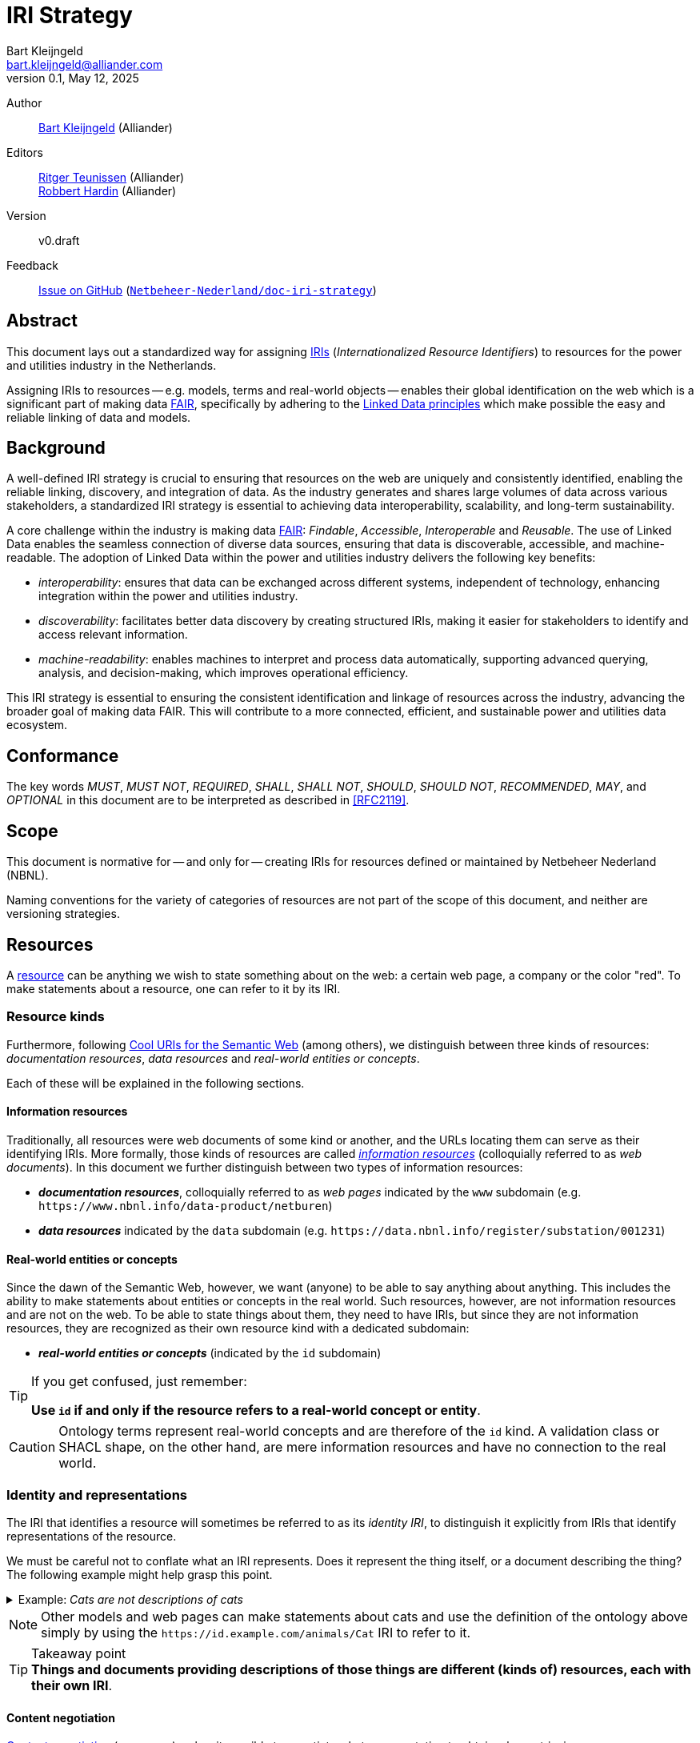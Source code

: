 = IRI Strategy
Bart Kleijngeld <bart.kleijngeld@alliander.com>
v0.1, May 12, 2025
:description: This document lays out a standardized way for assigning IRIs to resources for the power and utilities industry in the Netherlands.
:url-repo: https://github.com/Netbeheer-Nederland/doc-iri-strategy
:domain: nbnl.info
:version: v0.draft

:fn-doc-iri: pass:c,q[footnote:doc-iri[For those who wonder if it is really necessary to specify both the `www` IRI type and the `documentation` category: yes it is. The `www` IRI type indicates we are requesting a web page representation of the resource. The `documentation` category tells us humans that the resource is a document. Contrast this, for example, with a web page representation of an ontology term, which would have a `www` IRI type but an `ontology` container type.]]

Author::
    mailto:bart.kleijngeld@alliander.com[Bart Kleijngeld] (Alliander)
Editors::
    mailto:ritger.teunissen@alliander.com[Ritger Teunissen] (Alliander) +
    mailto:robbert.hardin@alliander.com[Robbert Hardin] (Alliander)
Version::
    {version}
Feedback::
    https://github.com/Netbeheer-Nederland/doc-iri-strategy/issues[Issue on GitHub] (https://github.com/Netbeheer-Nederland/doc-iri-strategy[`Netbeheer-Nederland/doc-iri-strategy`])

== Abstract

This document lays out a standardized way for assigning <<RFC3987,IRIs>> (_Internationalized Resource Identifiers_) to resources for the power and utilities industry in the Netherlands.

Assigning IRIs to resources -- e.g. models, terms and real-world objects -- enables their global identification on the web which is a significant part of making data <<FAIR,FAIR>>, specifically by adhering to the <<LD,Linked Data principles>> which make possible the easy and reliable linking of data and models.

== Background
A well-defined IRI strategy is crucial to ensuring that resources on the web are uniquely and consistently identified, enabling the reliable linking, discovery, and integration of data. As the industry generates and shares large volumes of data across various stakeholders, a standardized IRI strategy is essential to achieving data interoperability, scalability, and long-term sustainability.

A core challenge within the industry is making data <<FAIR,FAIR>>: _Findable_, _Accessible_, _Interoperable_ and _Reusable_. The use of Linked Data enables the seamless connection of diverse data sources, ensuring that data is discoverable, accessible, and machine-readable. The adoption of Linked Data within the power and utilities industry delivers the following key benefits:

* _interoperability_: ensures that data can be exchanged across different
systems, independent of technology, enhancing integration within the power and
utilities industry.

* _discoverability_: facilitates better data discovery by creating structured
IRIs, making it easier for stakeholders to identify and access relevant
information.

* _machine-readability_: enables machines to interpret and process data
automatically, supporting advanced querying, analysis, and decision-making,
which improves operational efficiency.

This IRI strategy is essential to ensuring the consistent identification and
linkage of resources across the industry, advancing the broader goal of making
data FAIR. This will contribute to a more connected, efficient, and sustainable
power and utilities data ecosystem.

== Conformance
The key words _MUST_, _MUST NOT_, _REQUIRED_, _SHALL_, _SHALL NOT_, _SHOULD_, _SHOULD NOT_, _RECOMMENDED_,  _MAY_, and _OPTIONAL_ in this document are to be interpreted as described in <<RFC2119>>.

== Scope

This document is normative for -- and only for -- creating IRIs for resources defined or maintained by Netbeheer Nederland (NBNL).

Naming conventions for the variety of categories of resources are not part of the scope of this document, and neither are versioning strategies.

[#resources]
== Resources
A <<def-resource>> can be anything we wish to state something about on the web: a certain web page, a company or the color "red". To make statements about a resource, one can refer to it by its IRI.

=== Resource kinds
Furthermore, following <<COOL-URIS,Cool URIs for the Semantic Web>> (among others), we distinguish between three kinds of resources: _documentation resources_, _data resources_ and _real-world entities or concepts_.

Each of these will be explained in the following sections.

==== Information resources
Traditionally, all resources were web documents of some kind or another, and the URLs locating them can serve as their identifying IRIs. More formally, those kinds of resources are called <<def-information-resource,_information resources_>> (colloquially referred to as _web documents_). In this document we further distinguish between two types of information resources:

* **_documentation resources_**, colloquially referred to as _web pages_ indicated by the `www` subdomain (e.g. `\https://www.{domain}/data-product/netburen`)
* **_data resources_** indicated by the `data` subdomain (e.g. `\https://data.{domain}/register/substation/001231`)

==== Real-world entities or concepts
Since the dawn of the Semantic Web, however, we want (anyone) to be able to say anything about anything. This includes the ability to make statements about entities or concepts in the real world. Such resources, however, are not information resources and are not on the web. To be able to state things about them, they need to have IRIs, but since they are not information resources, they are recognized as their own resource kind with a dedicated subdomain:

* **_real-world entities or concepts_** (indicated by the `id` subdomain)

[TIP]
--
If you get confused, just remember:

*Use `id` if and only if the resource refers to a real-world concept or entity*.
--
[CAUTION]
--
Ontology terms represent real-world concepts and are therefore of the `id` kind. A validation class or SHACL shape, on the other hand, are mere information resources and have no connection to the real world.
--

=== Identity and representations

The IRI that identifies a resource will sometimes be referred to as its _identity IRI_, to distinguish it explicitly from IRIs that identify representations of the resource.

We must be careful not to conflate what an IRI represents. Does it represent the thing itself, or a document describing the thing? The following example might help grasp this point.

[%collapsible]
.Example: _Cats are not descriptions of cats_
====
Suppose I want to say things about _cats_.

First, the real-world concept of a _cat_ needs a IRI so that it becomes a resource on the web I can refer to:

[cols="h,3",width=80%]
|===
| Cat
| `\https://id.example.com/animals/Cat`
|===

The `animals` part of the IRI reflects the ontology in which `Cat` is defined. This _data resource_ can be found at:

[cols="h,3",width=80%]
|===
| Model of cats
| `\https://data.example.com/animals/Cat`
|===

Finally, there could exist a web page representation with information about cats as well:

[cols="h,3",width=80%]
|===
| Web page about cats
| `\https://www.example.com/animals/Cat`
|===
====

[NOTE]
--
Other models and web pages can make statements about cats and use the definition of the ontology above simply by using the `\https://id.example.com/animals/Cat` IRI to refer to it.
--

.Takeaway point
TIP: **Things and documents providing descriptions of those things are different (kinds of) resources, each with their own IRI**.

==== Content negotiation
https://developer.mozilla.org/en-US/docs/Web/HTTP/Guides/Content_negotiation[Content negotiation] (or _conneg)_ makes it possible to negotiate what representation to obtain when retrieving a resource.

This becomes a powerful mechanism when retrieving resources using their identity IRI, using 303 redirects which -- based on the provided request headers by the <<USER-AGENT,user agent>> -- to negotiate the appropriate representation which are served at different URLs. Typical parameters for negotiating content are language, media type or format, and version.

.Example content negotiation for a real-world entity resource
image::conneg-real-world-entities.svg[]

Note that information resources too can have _several_ representations, even though they are already informational in essence. No different from the previous example, here too, the identity IRI is used for retrieval:

.Example content negotiation for an information resource
image::conneg-information-resources.svg[width=300]

It is especially common for data resources such as ontologies and data products to also have documentation for humans.

NOTE: Of course, if one knows the IRI of some desired representation, this IRI can be used directly instead of using conneg.

== IRI syntax
<<def-resource,Resources>> and their representations are identified by IRIs, each of which _MUST_ be of the following syntax:

.Base IRI syntax
[source,subs="attributes"]
....
https://\{kind}.{domain}/\{category}/\{namespace}[/\{version}][/\{reference}]
....

[horizontal,labelwidth=25%]
`\{kind}`::
Resource kind. _MUST_ be one of: +
`data` | `id` | `www` +
`\{category}`::
Resource category. _SHOULD_ be one of: +
<<data-product,`data-product`>> | <<documentation,`documentation`>> | <<models,`ontology`>> | <<models,`register`>> | <<models,`schema`>> | <<models,`thesaurus`>>
`\{namespace}`::
Path which encodes the namespace of the resource. This can be nested as deeply as necessary, and has no formal (nor machine-readable) meaning.
`\{version}`::
Version specifier _(if applicable)_.
`\{reference}`::
Local name of some referent in the namespace _(if applicable)_.

== Categories

[#data-product]
=== Data product

Special category which contains data products.

NOTE: This is much like a dedicated register, but data products are <<def-information-resource,information resources>>, whereas register entities are not. Therefore, to avoid confusion, and because data products are important, this special category has been introduced.

.IRI syntax for a data product
[source,subs="attributes"]
....
https://data.{domain}/data-product/\{reference}[/\{version}]
....

[cols="h,2",width=70%]
|===
| Resource kind
| (`data`) data resource

| Category
| `data-product`

| Namespace
| _n/a_

| Version +
_(optional)_
| Data product version

| Reference
| Name of the data product
|===

.Example: _Netburen_
[%collapsible]
====

.Generic (version-less) data product IRIs
[cols="h,3",width=99%]
|===
| Identity
.2+| `\https://data.{domain}/data-product/netburen`
| Data representation
| Documentation representation
| `\https://www.{domain}/data-product/netburen`
|===

.Versioned data product IRIs
[cols="h,3",width=99%]
|===
| Identity
.2+| `\https://data.{domain}/data-product/netburen/2.1.1`
| Data representation
| Documentation representation
| `\https://www.{domain}/data-product/netburen/2.1.1`
|===
====

[#documentation]
=== Documentation

Documentation intended for reading by humans, not machines. A documentation project can consist of a mere single-page document, but also be comprised of a complex nested structure containing many pages and potentially many layers of organisation.

NOTE: Do not confuse the category _documentation_ with documentation representations as obtained through using `www` IRIs. See also: {fn-doc-iri}

.IRI syntax for a project
[source,subs="attributes"]
....
https://www.{domain}/documentation/\{namespace}[/\{version}]
....

.IRI syntax for a part
[source,subs="attributes"]
....
https://www.{domain}/documentation/\{namespace}[/\{version}]/\{reference}
....

[cols="h,2,2",width=70%]
|===
| | Project | Part

| Resource kind
2+| (`www`) documentation resource

| Category
2+| `documentation` footnote:doc-iri[]

| Namespace
2+| Namespace identifying the project

| Version +
_(optional)_
| Project version
|_n/a_

| Reference
| _n/a_
| Name (local to the project) of the part (e.g. page)
|===

.Example: _Modeling Guidelines_
[%collapsible]
====

.Generic (version-less) documentation IRIs
[cols="h,3",width=99%]
|===
| Identity
.2+| `\https://www.{domain}/documentation/modeling-guidelines`
| Documentation representation

| Part identity
.2+| `\https://www.{domain}/documentation/modeling-guidelines/cim-profiling`
| Documentation part representation
|===

.Versioned documentation IRIs
[cols="h,3",width=99%]
|===
| Identity
.2+| `\https://www.{domain}/documentation/modeling-guidelines/1.0.0`
| Documentation representation

| Part identity
.2+| `\https://www.{domain}/documentation/modeling-guidelines/1.0.0/cim-profiling`
| Documentation part representation
|===
====

[#models]
=== Ontology

.IRI syntax for an ontology
[source,subs="attributes"]
....
https://data.{domain}/ontology/\{namespace}[/\{version}]
....

.IRI syntax for an ontology term
[source,subs="attributes"]
....
https://data.{domain}/thesaurus/\{namespace}[/\{version}]/\{reference}
....

[cols="h,2,2",width=70%]
|===
| | Model | Element

| Resource kind
a| (`data`) data resource
a|
* (`id`) real-world concept if category is `ontology` or `thesaurus`
* (`data`) data resource if category is `schema`

| Category
2+| `ontology` \| `schema` \| `thesaurus`

| Namespace
2+| Namespace identifying the model

| Version +
_(optional)_
| Model version
|_n/a_

| Reference
| _n/a_
| Name (local to the model) of the element
|===

CAUTION: Generic (version-less) models are information resources too. They can be completely described by information such as what its name, purpose and owner is, and what versions exist of it (like one way DCAT recommends managing versions).

IMPORTANT: Never specify versions in the IRIs of model elements which represent a real-world concept, not even the model version.

.Example: Data product _Netburen_ schema
[%collapsible]
====

.Generic (version-less) data product schema IRIs
[cols="h,3",width=99%]
|===
| Identity
.2+| `\https://data.{domain}/schema/data-product/netburen`
| Data representation
| Schema documentation
| `\https://www.{domain}/schema/data-product/netburen`
|===

.Versioned data product schema IRIs
[cols="h,3",width=99%]
|===
| Identity
.2+| `\https://data.{domain}/data-product/netburen/2.1.1`
| Data representation
| Documentation representation
| `\https://www.{domain}/data-product/netburen/2.1.1`
|===

'''

Suppose we are composing a schema for the data product _Netburen_.

.LinkML schema
[source,yaml,subs="+attributes"]
....
id: https://data.{domain}/schema/data-product/netburen # <1>
version: 1.0.1 # <2>
name: netburen # <3>
prefixes: # <4>
  nbnl: https://id.{domain}/taxonomy/energiesysteembeheer/
  cimnl: https://id.{domain}/ont/cim-nl/
classes:
  MarketEvaluationPoint:
    class_uri: cim:MarketEvaluationPoint # <5>
    description: The identification of an entity where energy products are measured
      or computed.
    from_schema: https://cim.ucaiug.io/ns#TC57CIM.IEC62325.MarketManagement
    exact_mappings:
    - nbnl:aansluiting # <6>
    is_a: UsagePoint
....
<1> The generic IRI of the schema, i.e. not a specific version. Note that we have encoded the fact that this schema is tightly coupled to a data product in the namespace of the IRI.
<2> The version of the schema this document represents.
<3> Technical name of the schema. This has local scope, but it is good practice to keep it equal to the model name in the IRI.
<4> Prefixes for easy referring to terms from other models. Note the use of the `id` subdomain because ontology and thesauri terms are not real-world concepts. Also: never use versions in IRIs which represent real-world concepts.
<5> Referring to a term from an ontology.
<6> Referring to a term from a thesaurus.
====

.Example: _CIM NL_ ontology extension
[%collapsible]
====
.Generic (version-less) ontology IRIs
[cols="h,3,3",width=98%]
|===
| | Ontology | Term

| Identity
.2+| `\https://data.{domain}/ontology/cim-nl`
.2+| `\https://id.{domain}/ontology/cim-nl/EAN18Code`
| Data representation
| Documentation representation
| `\https://www.{domain}/ontology/cim-nl`
| `\https://www.{domain}/ontology/cim-nl/EAN18Code`
|===

====

=== Registers

A register is a logical container of resources which represent entities from the real-world domain. Each register contains one type of entity.

.IRI syntax for a register
[source,subs="attributes"]
....
https://data.{domain}/register/\{namespace}
....

.IRI syntax for a register entity
[source,subs="attributes"]
....
https://id.{domain}/register/\{namespace}/\{reference}
....

[cols="h,2,2",width=70%]
|===
| | Register | Entity

| Resource kind
a| (`data`) data resource
| (`id`) real-world entity

| Category
2+| `register`

| Namespace
2+| Namespace identifying the register

| Version
2+|_n/a_

| Reference
| _n/a_
| Reference name (local to the register) of the contained entity
|===

.Example: _Substation_ register
[%collapsible]
====

.Register IRIs
[cols="h,3",width=99%]
|===
| Identity
.2+| `\https://data.{domain}/register/substation`
| Data representation

| Documentation part representation
| `\https://www.{domain}/register/substation`
|===

.Entity IRIs
[cols="h,3",width=99%]
|===
| Identity
| `\https://id.{domain}/register/substation/001231`
| Data representation
| `\https://data.{domain}/register/substation/001231`

| Documentation representation
| `\https://www.{domain}/register/substation/001231`
|===
====

== Terms and definitions

[[def-resource]] resource:: The term _resource_ is used in a general sense for whatever might be identified by a URI. See: <<AWWW>>.

[[def-resource-description]] resource description:: A machine-readable representation of the resource, typically in some serialization of RDF.

[[def-information-resource]] information resource:: A <<def-resource>> which has the property that all of its essential characteristics can be conveyed in a message. See also: <<AWWW>>.

[bibliography]
== References

* [[[COOL-URIS]]] W3C. 2008. https://www.w3.org/TR/cooluris/[Cool URIs for the Semantic Web].
* [[[PLDN-URI]]] PLDN. https://www.pldn.nl/wiki/Boek/URI-strategie[Aanzet tot een nationale URI-Strategie voor Linked Data van de Nederlandse overheid]. Work in progress.
* [[[AWWW]]] W3C. 2004. https://www.w3.org/TR/webarch/[Architecture of the World Wide Web, Volume One].
* [[[HAWKE]]] Sandro Hawke. 2002. https://www.w3.org/2002/12/rdf-identifiers/[Disambiguating RDF Identifiers]
* [[[LOGIUS]]] Ministerie van Binnenlandse Zaken en Koninkrijksrelaties. https://www.stelselcatalogus.nl/documenten/linked_data_structuur[Linked Data structuur | Logius Stelselcatalogus].
* [[[WORKING-ONTOLOGIST]]] Dean Allemang, Jim Hendler, and Fabien Gandon. 2020. https://doi.org/10.1145/3382097[Semantic Web for the Working Ontologist: Effective Modeling for Linked Data, RDFS, and OWL (3rd. ed.)]. Association for Computing Machinery, New York, NY, USA.
* [[[LD-BP]]] W3C. 2014. https://www.w3.org/TR/ld-bp/#HTTP-URIS[Best Practices for Publishing Linked Data]. Section 5.
* [[[HALPIN]]] Harry Halpin. https://inria.hal.science/hal-01673291/document[Semantic Insecurity: Security and the Semantic Web]. PrivOn 2017 - Workshop Society, Privacy and the Semantic Web - Policy and Technology, Oct 2017, Vienna, Austria. pp.1-10. ffhal01673291f.
* [[[RFC2119]]] S. Bradner. 1997. https://www.rfc-editor.org/rfc/rfc2119[Key words for use in RFCs to Indicate Requirement Levels].
* [[[DODDS-DAVIS]]] Leigh Dodds, Ian Davis. 2022. https://patterns.dataincubator.org/book/hierarchical-uris.html[Linked Data Patterns].
* [[[BOOTH]]] David Booth. 2003. https://www.w3.org/2002/11/dbooth-names/dbooth-names_clean.htm[Four Uses of a URL: Name, Concept, Web Location and Document Instance].
* [[[HTTPRANGE-14]]] Roy Fielding. 2005. https://lists.w3.org/Archives/Public/www-tag/2005Jun/0039.html[[httpRange-14\] Resolved].
* [[[REST]]] Fielding, Roy Thomas. Architectural Styles and the Design of Network-based Software Architectures. Doctoral dissertation, University of California, Irvine, 2000.
* [[[TBL-GENERIC]]] Tim Berners-Lee. 1996. https://www.w3.org/DesignIssues/Generic.html[Generic Resources].
* [[[OWL2-PRIMER]]] W3C. 2012. https://www.w3.org/TR/2012/REC-owl2-primer-20121211/[OWL 2 Web Ontology Language Primer (Second Edition)].
* [[[OWL-SKOS]]] W3C. 2008. https://www.w3.org/2006/07/SWD/SKOS/skos-and-owl/master.html[Using OWL and SKOS].
* [[[LD]]] W3C. 2006. https://www.w3.org/DesignIssues/LinkedData[Linked Data].
* [[[RFC3987]]] W3C. 2005. https://datatracker.ietf.org/doc/rfc3987/[Internationalized Resource Identifiers (IRIs)].
* [[[FAIR]]] GO FAIR. https://www.go-fair.org/fair-principles/[FAIR Principles].
* [[[USER-AGENT]]] W3C. 2011. https://www.w3.org/WAI/UA/work/wiki/Definition_of_User_Agent[Definition of User Agent].
* [[[EUPO]]] https://op.europa.eu/en/web/eu-vocabularies/data-catalogue[Reference data catalogue - EU Vocabularies - Publications Office of the EU]
* [[[RFC6570]]] https://datatracker.ietf.org/doc/html/rfc6570[URI Template].
